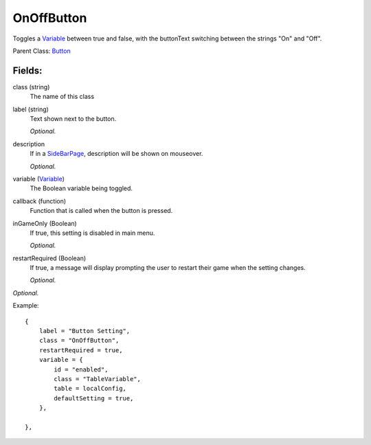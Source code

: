 OnOffButton
===========

Toggles a `Variable`_ between true and false, with the buttonText 
switching between the strings "On" and "Off". 

Parent Class: `Button`_

Fields:
-------

class (string)
    The name of this class

label (string)
    Text shown next to the button.

    *Optional.*

description
    If in a `SideBarPage`_, description will be shown on mouseover.

    *Optional.*

variable (`Variable`_)
    The Boolean variable being toggled.

callback (function)
    Function that is called when the button is pressed.

inGameOnly (Boolean)
    If true, this setting is disabled in main menu.

    *Optional.*

restartRequired (Boolean)
    If true, a message will display prompting the user 
    to restart their game when the setting changes. 

    *Optional.*

*Optional.*


Example::

    {
        label = "Button Setting",
        class = "OnOffButton",
        restartRequired = true,
        variable = {
            id = "enabled",
            class = "TableVariable",
            table = localConfig,
            defaultSetting = true,
        },                            

    },

.. _`Button`: Button.html
.. _`Setting`: ../settings.html
.. _`SideBarPage`: ../../pages/SideBarPage.html
.. _`Variable`: ../../../variables/classes/Variable.html
